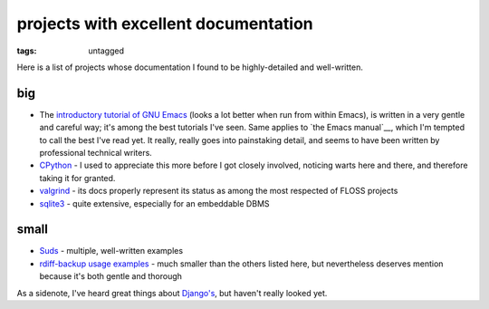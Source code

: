 =======================================
 projects with excellent documentation
=======================================


:tags: untagged


Here is a list of projects whose documentation I found to be
highly-detailed and well-written.


big
===

- The `introductory tutorial of GNU Emacs`_ (looks a lot better when
  run from within Emacs), is written in a very gentle and careful way;
  it's among the best tutorials I've seen.  Same applies to `the Emacs
  manual`__, which I'm tempted to call the best I've read yet. It
  really, really goes into painstaking detail, and seems to have been
  written by professional technical writers.

- `CPython`_ - I used to appreciate this more before I got closely
  involved, noticing warts here and there, and therefore taking it for
  granted.

- `valgrind`_ - its docs properly represent its status as among the most
  respected of FLOSS projects

- `sqlite3`_ - quite extensive, especially for an embeddable DBMS


small
=====

- `Suds`_ - multiple, well-written examples

- `rdiff-backup usage examples`_ - much smaller than the others listed
  here, but nevertheless deserves mention because it's both gentle and
  thorough


As a sidenote, I've heard great things about `Django's`_, but haven't
really looked yet.


.. _CPython: http://docs.python.org
.. _introductory tutorial of GNU Emacs: http://cmgm.stanford.edu/classes/unix/emacs.html
.. _Suds: https://fedorahosted.org/suds/wiki/Documentation
.. _rdiff-backup usage examples: http://www.nongnu.org/rdiff-backup/examples.html
.. _valgrind: http://valgrind.org/docs/manual/index.html
.. _sqlite3: http://www.sqlite.org/docs.html
.. _Django's: https://docs.djangoproject.com
.. _the Emacs manual: http://www.gnu.org/software/emacs/manual/html_node/emacs
